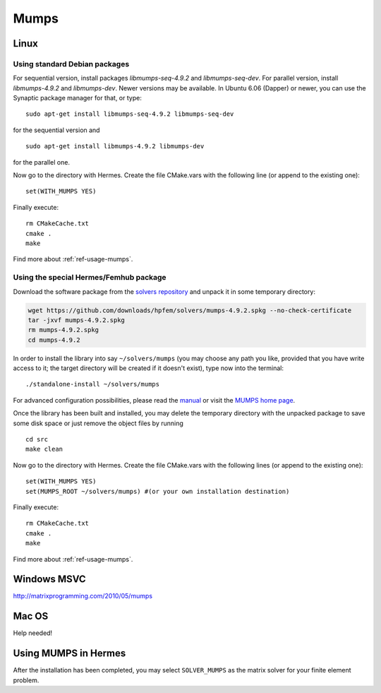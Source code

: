 Mumps
-----

.. _MUMPS home page: http://graal.ens-lyon.fr/MUMPS/index.php
.. _solvers repository: https://github.com/hpfem/solvers
.. _manual: https://github.com/hpfem/solvers/raw/master/manuals/MUMPS_4.9.2.pdf

Linux
~~~~~

Using standard Debian packages
^^^^^^^^^^^^^^^^^^^^^^^^^^^^^^

For sequential version, install packages `libmumps-seq-4.9.2` and `libmumps-seq-dev`. 
For parallel version, install `libmumps-4.9.2` and `libmumps-dev`. Newer versions 
may be available. In Ubuntu 6.06 (Dapper)
or newer, you can use the Synaptic package manager for that, or type::

   sudo apt-get install libmumps-seq-4.9.2 libmumps-seq-dev

for the sequential version and
::

   sudo apt-get install libmumps-4.9.2 libmumps-dev
   
for the parallel one.

Now go to the directory with Hermes. Create the file CMake.vars with the
following line (or append to the existing one)::

  set(WITH_MUMPS YES)

Finally execute::
  
  rm CMakeCache.txt
  cmake .
  make

Find more about :ref:`ref-usage-mumps`.

Using the special Hermes/Femhub package
^^^^^^^^^^^^^^^^^^^^^^^^^^^^^^^^^^^^^^^

.. popup:: '#'
   ../../../_static/clapper.png


.. only:: latex

    `Tutorial Video <http://hpfem.org/hermes/doc/src/installation/matrix_solvers/videos.html#>`_. 

Download the software package from the `solvers repository`_ and unpack 
it in some temporary directory:

.. sourcecode::
   .  

   wget https://github.com/downloads/hpfem/solvers/mumps-4.9.2.spkg --no-check-certificate
   tar -jxvf mumps-4.9.2.spkg
   rm mumps-4.9.2.spkg
   cd mumps-4.9.2

.. latexcode::
   .  

   wget https://github.com/downloads/hpfem/solvers/mumps-4.9.2.spkg
   --no-check-certificate
   tar -jxvf mumps-4.9.2.spkg
   rm mumps-4.9.2.spkg
   cd mumps-4.9.2

In order to install the library into say ``~/solvers/mumps`` (you may choose any
path you like, provided that you have write access to it; the target directory 
will be created if it doesn't exist), type now into the terminal::

  ./standalone-install ~/solvers/mumps

For advanced configuration possibilities, please read the `manual`_ or visit the
`MUMPS home page`_.

Once the library has been built and installed, you may delete the temporary 
directory with the unpacked package to save some disk space or 
just remove the object files by running

::

  cd src
  make clean 

Now go to the directory with Hermes. Create the file CMake.vars with the
following lines (or append to the existing one)::

  set(WITH_MUMPS YES)
  set(MUMPS_ROOT ~/solvers/mumps) #(or your own installation destination)

Finally execute::
  
  rm CMakeCache.txt
  cmake .
  make
  
Find more about :ref:`ref-usage-mumps`.

Windows MSVC
~~~~~~~~~~~~

http://matrixprogramming.com/2010/05/mumps

Mac OS
~~~~~~

Help needed!

.. _ref-usage-mumps:

Using MUMPS in Hermes
~~~~~~~~~~~~~~~~~~~~~

After the installation has been completed, you may select  ``SOLVER_MUMPS`` as the matrix solver for your finite element problem.
